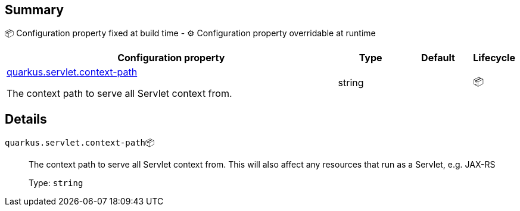 == Summary

📦 Configuration property fixed at build time - ⚙️️ Configuration property overridable at runtime 

[cols="50,10,10,5"]
|===
|Configuration property|Type|Default|Lifecycle

|<<quarkus.servlet.context-path, quarkus.servlet.context-path>>

The context path to serve all Servlet context from.|string 
|
| 📦
|===


== Details

[[quarkus.servlet.context-path]]
`quarkus.servlet.context-path`📦:: The context path to serve all Servlet context from. This will also affect any resources that run as a Servlet, e.g. JAX-RS 
+
Type: `string` +


